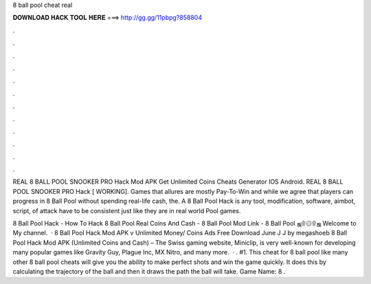 8 ball pool cheat real



𝐃𝐎𝐖𝐍𝐋𝐎𝐀𝐃 𝐇𝐀𝐂𝐊 𝐓𝐎𝐎𝐋 𝐇𝐄𝐑𝐄 ===> http://gg.gg/11pbpg?858804



.



.



.



.



.



.



.



.



.



.



.



.

REAL 8 BALL POOL SNOOKER PRO Hack Mod APK Get Unlimited Coins Cheats Generator IOS Android. REAL 8 BALL POOL SNOOKER PRO Hack [ WORKING]. Games that allures are mostly Pay-To-Win and while we agree that players can progress in 8 Ball Pool without spending real-life cash, the. A 8 Ball Pool Hack is any tool, modification, software, aimbot, script, of attack have to be consistent just like they are in real world Pool games.

8 Ball Pool Hack - How To Hack 8 Ball Pool Real Coins And Cash - 8 Ball Pool Mod Link - 8 Ball Pool ஜ۩۞۩ஜ Welcome to My channel.  · 8 Ball Pool Hack Mod APK v Unlimited Money/ Coins Ads Free Download June J J by megashoeb 8 Ball Pool Hack Mod APK (Unlimited Coins and Cash) – The Swiss gaming website, Miniclip, is very well-known for developing many popular games like Gravity Guy, Plague Inc, MX Nitro, and many more.  · . #1. This cheat for 8 ball pool like many other 8 ball pool cheats will give you the ability to make perfect shots and win the game quickly. It does this by calculating the trajectory of the ball and then it draws the path the ball will take. Game Name: 8 .

